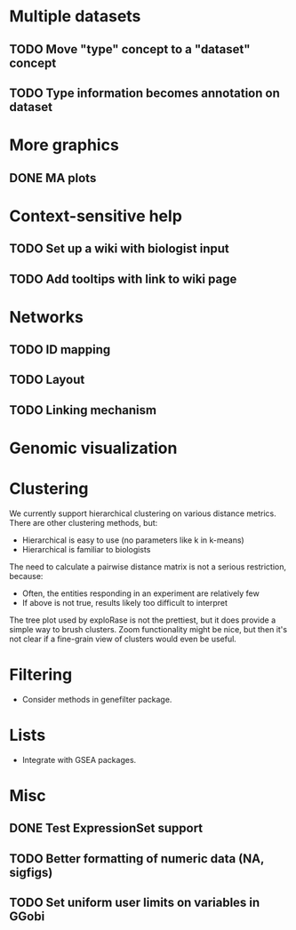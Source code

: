 * Multiple datasets
** TODO Move "type" concept to a "dataset" concept
** TODO Type information becomes annotation on dataset
* More graphics
** DONE MA plots
* Context-sensitive help
** TODO Set up a wiki with biologist input
** TODO Add tooltips with link to wiki page
* Networks
** TODO ID mapping
** TODO Layout
** TODO Linking mechanism
* Genomic visualization
* Clustering
We currently support hierarchical clustering on various distance
metrics. There are other clustering methods, but:
  * Hierarchical is easy to use (no parameters like k in k-means)
  * Hierarchical is familiar to biologists
The need to calculate a pairwise distance matrix is not a serious
restriction, because:
  * Often, the entities responding in an experiment are relatively few 
  * If above is not true, results likely too difficult to interpret
The tree plot used by exploRase is not the prettiest, but it does
provide a simple way to brush clusters. Zoom functionality might be
nice, but then it's not clear if a fine-grain view of clusters would
even be useful.
* Filtering
  * Consider methods in genefilter package.
* Lists
  * Integrate with GSEA packages.
* Misc
** DONE Test ExpressionSet support
** TODO Better formatting of numeric data (NA, sigfigs)
** TODO Set uniform user limits on variables in GGobi  
